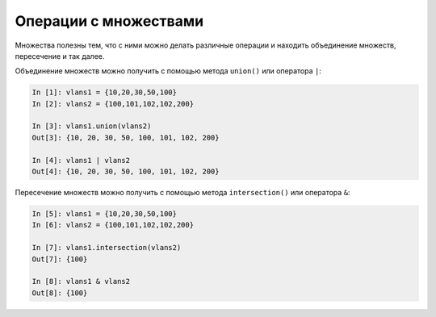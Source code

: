 Операции с множествами
~~~~~~~~~~~~~~~~~~~~~~

Множества полезны тем, что с ними можно делать различные операции и
находить объединение множеств, пересечение и так далее.

Объединение множеств можно получить с помощью метода ``union()`` или
оператора ``|``:

.. code:: python

    In [1]: vlans1 = {10,20,30,50,100}
    In [2]: vlans2 = {100,101,102,102,200}

    In [3]: vlans1.union(vlans2)
    Out[3]: {10, 20, 30, 50, 100, 101, 102, 200}

    In [4]: vlans1 | vlans2
    Out[4]: {10, 20, 30, 50, 100, 101, 102, 200}

Пересечение множеств можно получить с помощью метода
``intersection()`` или оператора ``&``:

.. code:: python

    In [5]: vlans1 = {10,20,30,50,100}
    In [6]: vlans2 = {100,101,102,102,200}

    In [7]: vlans1.intersection(vlans2)
    Out[7]: {100}

    In [8]: vlans1 & vlans2
    Out[8]: {100}

